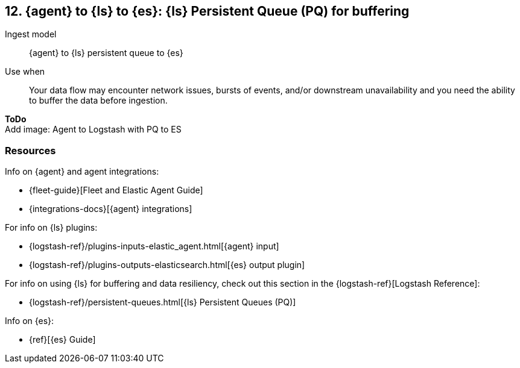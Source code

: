 [[lspq]]
== 12. {agent} to {ls} to {es}: {ls} Persistent Queue (PQ) for buffering

Ingest model::
{agent} to {ls} persistent queue to {es}

Use when::
Your data flow may encounter network issues, bursts of events, and/or downstream unavailability and you need the ability to buffer the data before ingestion. 

**ToDo** +
Add image: Agent to Logstash with PQ to ES

[discrete]
[[lspq-resources]]
=== Resources

Info on {agent} and agent integrations:

* {fleet-guide}[Fleet and Elastic Agent Guide]
* {integrations-docs}[{agent} integrations]

For info on {ls} plugins:

* {logstash-ref}/plugins-inputs-elastic_agent.html[{agent} input]
* {logstash-ref}/plugins-outputs-elasticsearch.html[{es} output plugin]

For info on using {ls} for buffering and data resiliency, check out this section in the {logstash-ref}[Logstash Reference]:
       
* {logstash-ref}/persistent-queues.html[{ls} Persistent Queues (PQ)]

Info on {es}:

* {ref}[{es} Guide]
